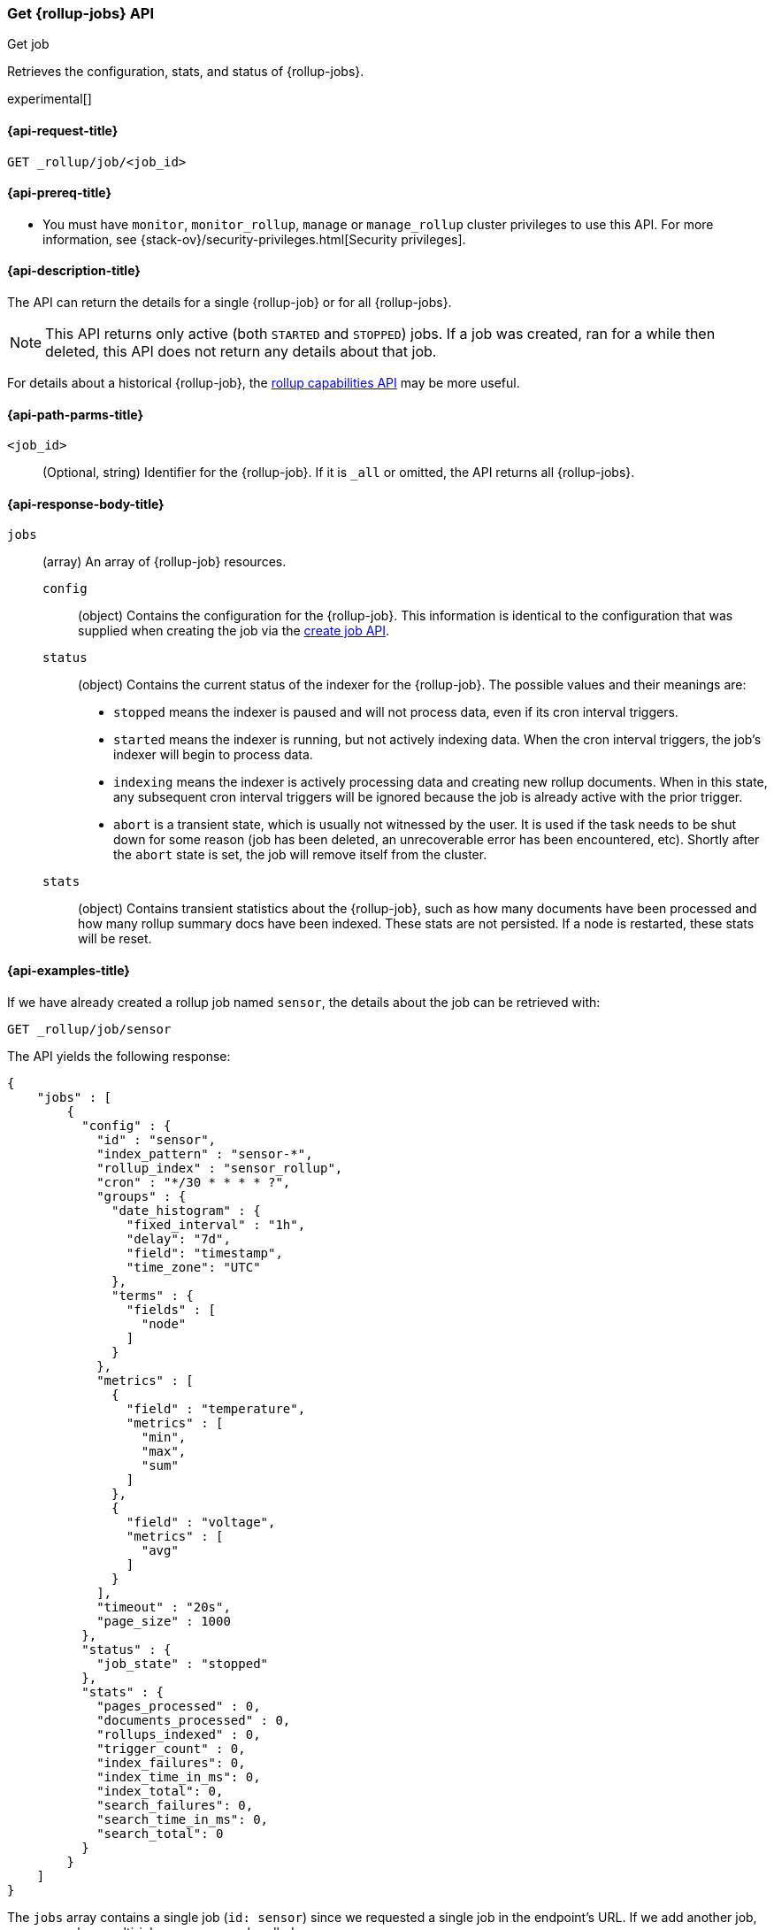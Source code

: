 [role="xpack"]
[testenv="basic"]
[[rollup-get-job]]
=== Get {rollup-jobs} API
++++
<titleabbrev>Get job</titleabbrev>
++++

Retrieves the configuration, stats, and status of {rollup-jobs}.

experimental[]

[[rollup-get-job-request]]
==== {api-request-title}

`GET _rollup/job/<job_id>`

[[rollup-get-job-prereqs]]
==== {api-prereq-title}

* You must have `monitor`, `monitor_rollup`, `manage` or `manage_rollup` cluster
privileges to use this API. For more information, see
{stack-ov}/security-privileges.html[Security privileges].

[[rollup-get-job-desc]]
==== {api-description-title}

The API can return the details for a single {rollup-job} or for all {rollup-jobs}.

NOTE: This API returns only active (both `STARTED` and `STOPPED`) jobs. If a job
was created, ran for a while then deleted, this API does not return any details
about that job.

For details about a historical {rollup-job}, the
<<rollup-get-rollup-caps,rollup capabilities API>> may be more useful.

[[rollup-get-job-path-params]]
==== {api-path-parms-title}

`<job_id>`::
  (Optional, string) Identifier for the {rollup-job}. If it is `_all` or omitted,
   the API returns all {rollup-jobs}.
   
[[rollup-get-job-response-body]]
==== {api-response-body-title}

`jobs`::
  (array) An array of {rollup-job} resources. 
    `config`:::
      (object) Contains the configuration for the {rollup-job}. This information
      is identical to the configuration that was supplied when creating the job
      via the <<rollup-put-job,create job API>>.
    `status`:::
      (object) Contains the current status of the indexer for the {rollup-job}.
      The possible values and their meanings are:
+
--
- `stopped` means the indexer is paused and will not process data, even if its
cron interval triggers.
- `started` means the indexer is running, but not actively indexing data. When
the cron interval triggers, the job's indexer will begin to process data.
- `indexing` means the indexer is actively processing data and creating new
rollup documents. When in this state, any subsequent cron interval triggers will
be ignored because the job is already active with the prior trigger.
- `abort` is a transient state, which is usually not witnessed by the user. It
is used if the task needs to be shut down for some reason (job has been deleted,
an unrecoverable error has been encountered, etc).  Shortly after the `abort`
state is set, the job will remove itself from the cluster.
--
    `stats`:::
      (object) Contains transient statistics about the {rollup-job}, such as how
      many documents have been processed and how many rollup summary docs have
      been indexed. These stats are not persisted. If a node is restarted, these
      stats will be reset.

[[rollup-get-job-example]]
==== {api-examples-title}

If we have already created a rollup job named `sensor`, the details about the
job can be retrieved with:

[source,js]
--------------------------------------------------
GET _rollup/job/sensor
--------------------------------------------------
// CONSOLE
// TEST[setup:sensor_rollup_job]

The API yields the following response:

[source,js]
----
{
    "jobs" : [
        {
          "config" : {
            "id" : "sensor",
            "index_pattern" : "sensor-*",
            "rollup_index" : "sensor_rollup",
            "cron" : "*/30 * * * * ?",
            "groups" : {
              "date_histogram" : {
                "fixed_interval" : "1h",
                "delay": "7d",
                "field": "timestamp",
                "time_zone": "UTC"
              },
              "terms" : {
                "fields" : [
                  "node"
                ]
              }
            },
            "metrics" : [
              {
                "field" : "temperature",
                "metrics" : [
                  "min",
                  "max",
                  "sum"
                ]
              },
              {
                "field" : "voltage",
                "metrics" : [
                  "avg"
                ]
              }
            ],
            "timeout" : "20s",
            "page_size" : 1000
          },
          "status" : {
            "job_state" : "stopped"
          },
          "stats" : {
            "pages_processed" : 0,
            "documents_processed" : 0,
            "rollups_indexed" : 0,
            "trigger_count" : 0,
            "index_failures": 0,
            "index_time_in_ms": 0,
            "index_total": 0,
            "search_failures": 0,
            "search_time_in_ms": 0,
            "search_total": 0
          }
        }
    ]
}
----
// TESTRESPONSE

The `jobs` array contains a single job (`id: sensor`) since we requested a single job in the endpoint's URL. 
If we add another job, we can see how multi-job responses are handled:

[source,js]
--------------------------------------------------
PUT _rollup/job/sensor2 <1>
{
    "index_pattern": "sensor-*",
    "rollup_index": "sensor_rollup",
    "cron": "*/30 * * * * ?",
    "page_size" :1000,
    "groups" : {
      "date_histogram": {
        "field": "timestamp",
        "fixed_interval": "1h",
        "delay": "7d"
      },
      "terms": {
        "fields": ["node"]
      }
    },
    "metrics": [
        {
            "field": "temperature",
            "metrics": ["min", "max", "sum"]
        },
        {
            "field": "voltage",
            "metrics": ["avg"]
        }
    ]
}

GET _rollup/job/_all <2>
--------------------------------------------------
// CONSOLE
// TEST[setup:sensor_rollup_job]
<1> We create a second job with name `sensor2`
<2> Then request all jobs by using `_all` in the GetJobs API

Which will yield the following response:

[source,js]
----
{
    "jobs" : [
        {
          "config" : {
            "id" : "sensor2",
            "index_pattern" : "sensor-*",
            "rollup_index" : "sensor_rollup",
            "cron" : "*/30 * * * * ?",
            "groups" : {
              "date_histogram" : {
                "fixed_interval" : "1h",
                "delay": "7d",
                "field": "timestamp",
                "time_zone": "UTC"
              },
              "terms" : {
                "fields" : [
                  "node"
                ]
              }
            },
            "metrics" : [
              {
                "field" : "temperature",
                "metrics" : [
                  "min",
                  "max",
                  "sum"
                ]
              },
              {
                "field" : "voltage",
                "metrics" : [
                  "avg"
                ]
              }
            ],
            "timeout" : "20s",
            "page_size" : 1000
          },
          "status" : {
            "job_state" : "stopped"
          },
          "stats" : {
            "pages_processed" : 0,
            "documents_processed" : 0,
            "rollups_indexed" : 0,
            "trigger_count" : 0,
            "index_failures": 0,
            "index_time_in_ms": 0,
            "index_total": 0,
            "search_failures": 0,
            "search_time_in_ms": 0,
            "search_total": 0
          }
        },
        {
          "config" : {
            "id" : "sensor",
            "index_pattern" : "sensor-*",
            "rollup_index" : "sensor_rollup",
            "cron" : "*/30 * * * * ?",
            "groups" : {
              "date_histogram" : {
                "fixed_interval" : "1h",
                "delay": "7d",
                "field": "timestamp",
                "time_zone": "UTC"
              },
              "terms" : {
                "fields" : [
                  "node"
                ]
              }
            },
            "metrics" : [
              {
                "field" : "temperature",
                "metrics" : [
                  "min",
                  "max",
                  "sum"
                ]
              },
              {
                "field" : "voltage",
                "metrics" : [
                  "avg"
                ]
              }
            ],
            "timeout" : "20s",
            "page_size" : 1000
          },
          "status" : {
            "job_state" : "stopped"
          },
          "stats" : {
            "pages_processed" : 0,
            "documents_processed" : 0,
            "rollups_indexed" : 0,
            "trigger_count" : 0,
            "index_failures": 0,
            "index_time_in_ms": 0,
            "index_total": 0,
            "search_failures": 0,
            "search_time_in_ms": 0,
            "search_total": 0
          }
        }
    ]
}
----
// NOTCONSOLE
